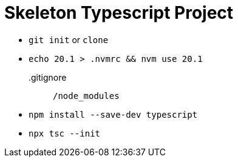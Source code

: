 = Skeleton Typescript Project

* `git init` or `clone`
*  `echo 20.1 > .nvmrc && nvm use 20.1`
.gitignore::
    ``
    /node_modules
    ``
* `npm install --save-dev typescript`
* `npx tsc --init`